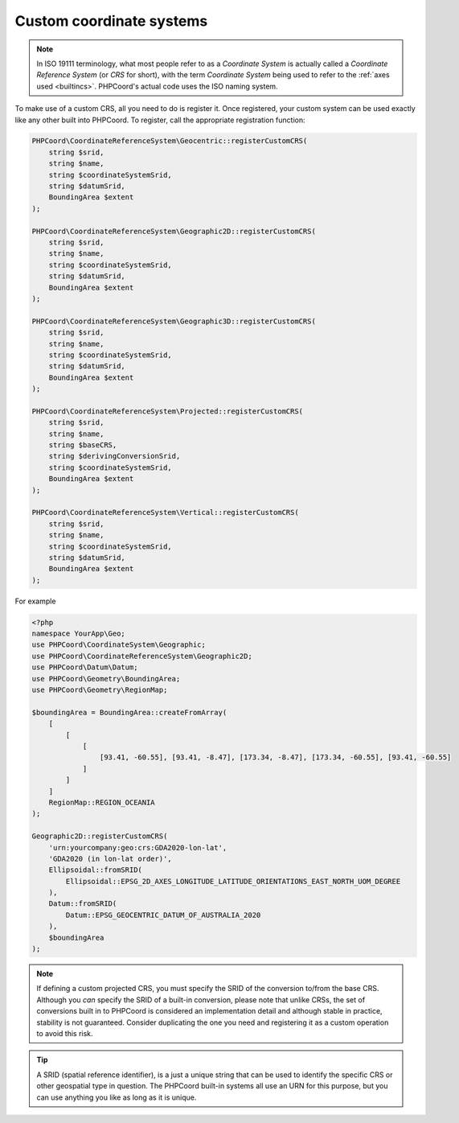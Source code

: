 Custom coordinate systems
=========================

.. note::
    In ISO 19111 terminology, what most people refer to as a *Coordinate System* is actually called a
    *Coordinate Reference System* (or *CRS* for short), with the term *Coordinate System* being used to refer to the
    :ref:`axes used <builtincs>`. PHPCoord's actual code uses the ISO naming system.

To make use of a custom CRS, all you need to do is register it. Once registered, your custom system can be
used exactly like any other built into PHPCoord. To register, call the appropriate registration function:

.. code-block:: php

    PHPCoord\CoordinateReferenceSystem\Geocentric::registerCustomCRS(
        string $srid,
        string $name,
        string $coordinateSystemSrid,
        string $datumSrid,
        BoundingArea $extent
    );

    PHPCoord\CoordinateReferenceSystem\Geographic2D::registerCustomCRS(
        string $srid,
        string $name,
        string $coordinateSystemSrid,
        string $datumSrid,
        BoundingArea $extent
    );

    PHPCoord\CoordinateReferenceSystem\Geographic3D::registerCustomCRS(
        string $srid,
        string $name,
        string $coordinateSystemSrid,
        string $datumSrid,
        BoundingArea $extent
    );

    PHPCoord\CoordinateReferenceSystem\Projected::registerCustomCRS(
        string $srid,
        string $name,
        string $baseCRS,
        string $derivingConversionSrid,
        string $coordinateSystemSrid,
        BoundingArea $extent
    );

    PHPCoord\CoordinateReferenceSystem\Vertical::registerCustomCRS(
        string $srid,
        string $name,
        string $coordinateSystemSrid,
        string $datumSrid,
        BoundingArea $extent
    );

For example

.. code-block:: php

    <?php
    namespace YourApp\Geo;
    use PHPCoord\CoordinateSystem\Geographic;
    use PHPCoord\CoordinateReferenceSystem\Geographic2D;
    use PHPCoord\Datum\Datum;
    use PHPCoord\Geometry\BoundingArea;
    use PHPCoord\Geometry\RegionMap;

    $boundingArea = BoundingArea::createFromArray(
        [
            [
                [
                    [93.41, -60.55], [93.41, -8.47], [173.34, -8.47], [173.34, -60.55], [93.41, -60.55]
                ]
            ]
        ]
        RegionMap::REGION_OCEANIA
    );

    Geographic2D::registerCustomCRS(
        'urn:yourcompany:geo:crs:GDA2020-lon-lat',
        'GDA2020 (in lon-lat order)',
        Ellipsoidal::fromSRID(
            Ellipsoidal::EPSG_2D_AXES_LONGITUDE_LATITUDE_ORIENTATIONS_EAST_NORTH_UOM_DEGREE
        ),
        Datum::fromSRID(
            Datum::EPSG_GEOCENTRIC_DATUM_OF_AUSTRALIA_2020
        ),
        $boundingArea
    );

.. note::
    If defining a custom projected CRS, you must specify the SRID of the conversion to/from the base CRS. Although you
    *can* specify the SRID of a built-in conversion, please note that unlike CRSs, the set of conversions built in to
    PHPCoord is considered an implementation detail and although stable in practice, stability is not guaranteed.
    Consider duplicating the one you need and registering it as a custom operation to avoid this risk.

.. tip::
    A SRID (spatial reference identifier), is a just a unique string that can be used to identify the specific CRS or
    other geospatial type in question. The PHPCoord built-in systems all use an URN for this purpose, but you can use
    anything you like as long as it is unique.
